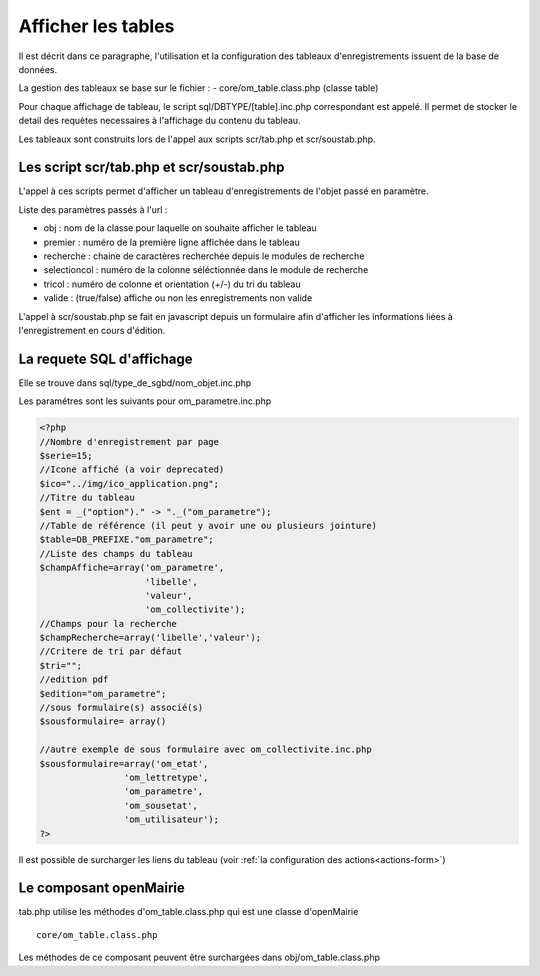 .. _affichage:

###################
Afficher les tables
###################

Il est décrit dans ce paragraphe, l'utilisation et la configuration des tableaux
d'enregistrements issuent de la base de données.


.. image:: ../_static/tab_1.png
   :height: 400
   :width: 800

La gestion des tableaux se base sur le fichier :
- core/om_table.class.php (classe table)

Pour chaque affichage de tableau, le script sql/DBTYPE/[table].inc.php
correspondant est appelé. Il permet de stocker le detail des requètes
necessaires à l'affichage du contenu du tableau.

Les tableaux sont construits lors de l'appel aux scripts scr/tab.php et
scr/soustab.php.

=========================================
Les script scr/tab.php et scr/soustab.php
=========================================

L'appel à ces scripts permet d'afficher un tableau d'enregistrements de
l'objet passé en paramètre.

Liste des paramètres passés à l'url :

- obj : nom de la classe pour laquelle on souhaite afficher le tableau
- premier : numéro de la première ligne affichée dans le tableau
- recherche : chaine de caractères recherchée depuis le modules de recherche
- selectioncol : numéro de la colonne séléctionnée dans le module de recherche
- tricol : numéro de colonne et orientation (+/-) du tri du tableau
- valide : (true/false) affiche ou non les enregistrements non valide

L'appel à scr/soustab.php se fait en javascript depuis un formulaire afin
d'afficher les informations liées à l'enregistrement en cours d'édition.

==========================
La requete SQL d'affichage
==========================

Elle se trouve dans sql/type_de_sgbd/nom_objet.inc.php

Les paramétres sont les suivants pour om_parametre.inc.php

.. code-block:: php

   <?php
   //Nombre d'enregistrement par page
   $serie=15;
   //Icone affiché (a voir deprecated)
   $ico="../img/ico_application.png";
   //Titre du tableau
   $ent = _("option")." -> "._("om_parametre");                              
   //Table de référence (il peut y avoir une ou plusieurs jointure)
   $table=DB_PREFIXE."om_parametre";
   //Liste des champs du tableau
   $champAffiche=array('om_parametre',
                       'libelle',
                       'valeur',
                       'om_collectivite');
   //Champs pour la recherche
   $champRecherche=array('libelle','valeur');
   //Critere de tri par défaut
   $tri="";
   //edition pdf
   $edition="om_parametre";
   //sous formulaire(s) associé(s)
   $sousformulaire= array()

   //autre exemple de sous formulaire avec om_collectivite.inc.php
   $sousformulaire=array('om_etat',
                   'om_lettretype',
                   'om_parametre',
                   'om_sousetat',
                   'om_utilisateur');
   ?>


Il est possible de surcharger les liens du tableau (voir 
:ref:`la configuration des actions<actions-form>`)


=======================
Le composant openMairie
=======================

tab.php utilise les méthodes d'om_table.class.php qui est une classe
d'openMairie ::

    core/om_table.class.php

Les méthodes de ce composant peuvent être surchargées dans
obj/om_table.class.php
